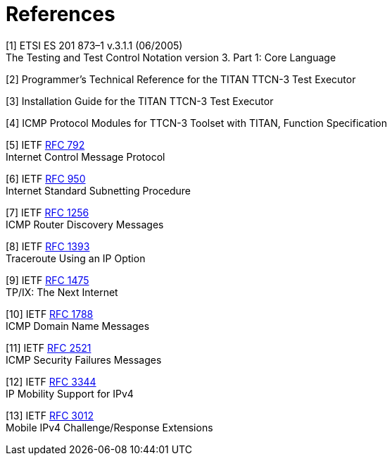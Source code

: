 = References

[[_1]]
[1] ETSI ES 201 873–1 v.3.1.1 (06/2005) +
The Testing and Test Control Notation version 3. Part 1: Core Language

[[_2]]
[2] Programmer’s Technical Reference for the TITAN TTCN-3 Test Executor

[[_3]]
[3] Installation Guide for the TITAN TTCN-3 Test Executor

[[_4]]
[4] ICMP Protocol Modules for TTCN-3 Toolset with TITAN, Function Specification

[[_5]]
[5] IETF https://tools.ietf.org/html/rfc792[RFC 792] +
Internet Control Message Protocol

[[_6]]
[6] IETF https://tools.ietf.org/html/rfc950[RFC 950] +
Internet Standard Subnetting Procedure

[[_7]]
[7] IETF https://tools.ietf.org/html/rfc1256[RFC 1256] +
ICMP Router Discovery Messages

[[_8]]
[8] IETF https://tools.ietf.org/html/rfc1393[RFC 1393] +
Traceroute Using an IP Option

[[_9]]
[9] IETF https://tools.ietf.org/html/rfc1475[RFC 1475] +
TP/IX: The Next Internet

[[_10]]
[10] IETF https://tools.ietf.org/html/rfc1788[RFC 1788] +
ICMP Domain Name Messages

[[_11]]
[11] IETF https://tools.ietf.org/html/rfc2521[RFC 2521] +
ICMP Security Failures Messages

[[_12]]
[12] IETF https://tools.ietf.org/html/rfc3344[RFC 3344] +
IP Mobility Support for IPv4

[[_13]]
[13] IETF https://tools.ietf.org/html/rfc3012[RFC 3012] +
Mobile IPv4 Challenge/Response Extensions
